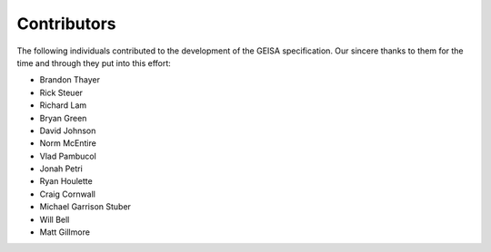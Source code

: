 .. index:: 
   single: Contributors

Contributors
--------------------

The following individuals contributed to the development of the GEISA specification.  Our sincere thanks to them for the time and through they put into this effort:

* Brandon Thayer
* Rick Steuer
* Richard Lam
* Bryan Green
* David Johnson
* Norm McEntire
* Vlad Pambucol
* Jonah Petri
* Ryan Houlette
* Craig Cornwall
* Michael Garrison Stuber
* Will Bell
* Matt Gillmore


